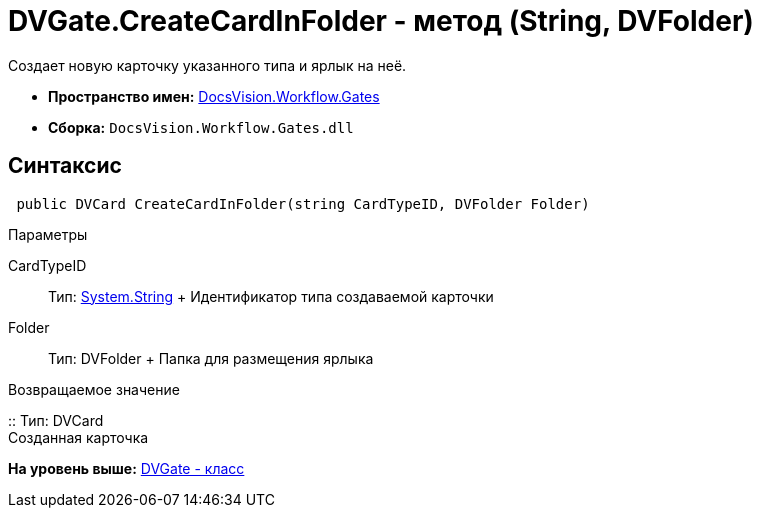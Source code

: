 = DVGate.CreateCardInFolder - метод (String, DVFolder)

Создает новую карточку указанного типа и ярлык на неё.

* [.keyword]*Пространство имен:* xref:Gates_NS.adoc[DocsVision.Workflow.Gates]
* [.keyword]*Сборка:* [.ph .filepath]`DocsVision.Workflow.Gates.dll`

== Синтаксис

[source,pre,codeblock,language-csharp]
----
 public DVCard CreateCardInFolder(string CardTypeID, DVFolder Folder)
----

Параметры

CardTypeID::
  Тип: http://msdn.microsoft.com/ru-ru/library/system.string.aspx[System.String]
  +
  Идентификатор типа создаваемой карточки
Folder::
  Тип: [.keyword .apiname]#DVFolder#
  +
  Папка для размещения ярлыка

Возвращаемое значение

::
  Тип: [.keyword .apiname]#DVCard#
  +
  Созданная карточка

*На уровень выше:* xref:../../../../api/DocsVision/Workflow/Gates/DVGate_CL.adoc[DVGate - класс]
